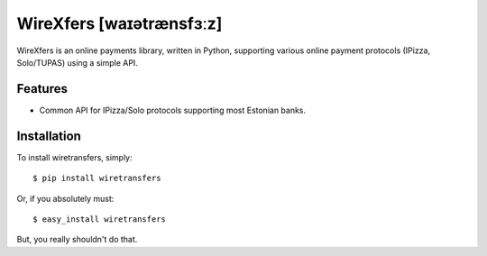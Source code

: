 WireXfers [waɪətrænsfɜːz]
=========================

WireXfers is an online payments library, written in Python, supporting
various online payment protocols (IPizza, Solo/TUPAS) using a simple API.

Features
--------

- Common API for IPizza/Solo protocols supporting most Estonian banks.

Installation
------------

To install wiretransfers, simply: ::

    $ pip install wiretransfers

Or, if you absolutely must: ::

    $ easy_install wiretransfers

But, you really shouldn't do that.
